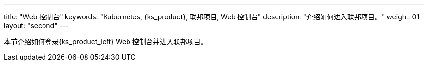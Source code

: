 ---
title: "Web 控制台"
keywords: "Kubernetes, {ks_product}, 联邦项目, Web 控制台"
description: "介绍如何进入联邦项目。"
weight: 01
layout: "second"
---



本节介绍如何登录{ks_product_left} Web 控制台并进入联邦项目。
